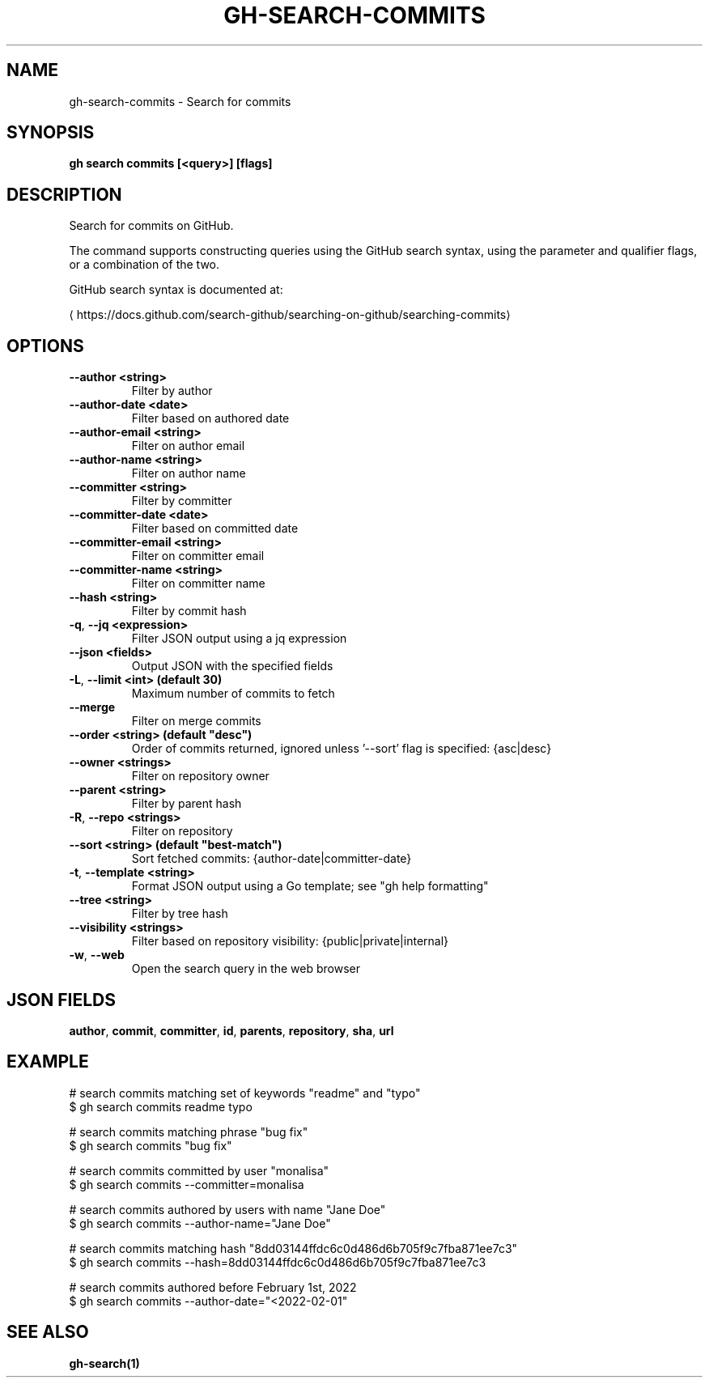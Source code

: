 .nh
.TH "GH-SEARCH-COMMITS" "1" "Jun 2024" "GitHub CLI 2.51.0" "GitHub CLI manual"

.SH NAME
.PP
gh-search-commits - Search for commits


.SH SYNOPSIS
.PP
\fBgh search commits [<query>] [flags]\fR


.SH DESCRIPTION
.PP
Search for commits on GitHub.

.PP
The command supports constructing queries using the GitHub search syntax,
using the parameter and qualifier flags, or a combination of the two.

.PP
GitHub search syntax is documented at:

\[la]https://docs.github.com/search\-github/searching\-on\-github/searching\-commits\[ra]


.SH OPTIONS
.TP
\fB--author\fR \fB<string>\fR
Filter by author

.TP
\fB--author-date\fR \fB<date>\fR
Filter based on authored date

.TP
\fB--author-email\fR \fB<string>\fR
Filter on author email

.TP
\fB--author-name\fR \fB<string>\fR
Filter on author name

.TP
\fB--committer\fR \fB<string>\fR
Filter by committer

.TP
\fB--committer-date\fR \fB<date>\fR
Filter based on committed date

.TP
\fB--committer-email\fR \fB<string>\fR
Filter on committer email

.TP
\fB--committer-name\fR \fB<string>\fR
Filter on committer name

.TP
\fB--hash\fR \fB<string>\fR
Filter by commit hash

.TP
\fB-q\fR, \fB--jq\fR \fB<expression>\fR
Filter JSON output using a jq expression

.TP
\fB--json\fR \fB<fields>\fR
Output JSON with the specified fields

.TP
\fB-L\fR, \fB--limit\fR \fB<int> (default 30)\fR
Maximum number of commits to fetch

.TP
\fB--merge\fR
Filter on merge commits

.TP
\fB--order\fR \fB<string> (default "desc")\fR
Order of commits returned, ignored unless '--sort' flag is specified: {asc|desc}

.TP
\fB--owner\fR \fB<strings>\fR
Filter on repository owner

.TP
\fB--parent\fR \fB<string>\fR
Filter by parent hash

.TP
\fB-R\fR, \fB--repo\fR \fB<strings>\fR
Filter on repository

.TP
\fB--sort\fR \fB<string> (default "best-match")\fR
Sort fetched commits: {author-date|committer-date}

.TP
\fB-t\fR, \fB--template\fR \fB<string>\fR
Format JSON output using a Go template; see "gh help formatting"

.TP
\fB--tree\fR \fB<string>\fR
Filter by tree hash

.TP
\fB--visibility\fR \fB<strings>\fR
Filter based on repository visibility: {public|private|internal}

.TP
\fB-w\fR, \fB--web\fR
Open the search query in the web browser


.SH JSON FIELDS
.PP
\fBauthor\fR, \fBcommit\fR, \fBcommitter\fR, \fBid\fR, \fBparents\fR, \fBrepository\fR, \fBsha\fR, \fBurl\fR


.SH EXAMPLE
.EX
# search commits matching set of keywords "readme" and "typo"
$ gh search commits readme typo

# search commits matching phrase "bug fix"
$ gh search commits "bug fix"

# search commits committed by user "monalisa"
$ gh search commits --committer=monalisa

# search commits authored by users with name "Jane Doe"
$ gh search commits --author-name="Jane Doe"

# search commits matching hash "8dd03144ffdc6c0d486d6b705f9c7fba871ee7c3"
$ gh search commits --hash=8dd03144ffdc6c0d486d6b705f9c7fba871ee7c3

# search commits authored before February 1st, 2022
$ gh search commits --author-date="<2022-02-01"
 
.EE


.SH SEE ALSO
.PP
\fBgh-search(1)\fR
